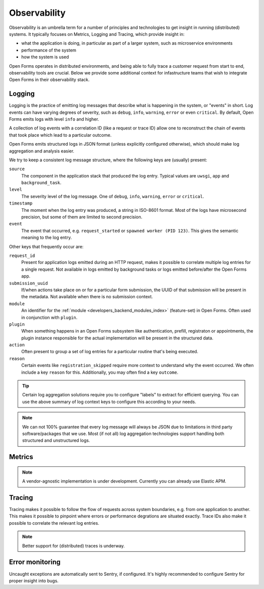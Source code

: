 .. _installation_observability:

=============
Observability
=============

Observability is an umbrella term for a number of principles and technologies to get
insight in running (distributed) systems. It typically focuses on Metrics, Logging and
Tracing, which provide insight in:

* what the application is doing, in particular as part of a larger system, such as
  microservice environments
* performance of the system
* how the system is used

Open Forms operates in distributed environments, and being able to fully trace a
customer request from start to end, observability tools are crucial. Below we provide
some additional context for infastructure teams that wish to integrate Open Forms in
their observability stack.

.. versionadded:: 3.2.0

    Open Forms is being fitted with better instrumentation to facilitate vendor-agnostic
    observability.

Logging
=======

Logging is the practice of emitting log messages that describe what is happening in the
system, or "events" in short. Log events can have varying degrees of severity, such as
``debug``, ``info``, ``warning``, ``error`` or even ``critical``. By default, Open Forms
emits logs with level ``info`` and higher.

A collection of log events with a correlation ID (like a request or trace ID) allow one
to reconstruct the chain of events that took place which lead to a particular outcome.

Open Forms emits structured logs in JSON format (unless explicitly configured otherwise),
which should make log aggregation and analysis easier.

We try to keep a consistent log message structure, where the following keys
are (usually) present:

``source``
    The component in the application stack that produced the log entry. Typical
    values are ``uwsgi``, ``app`` and ``background_task``.

``level``
    The severity level of the log message. One of ``debug``, ``info``, ``warning``,
    ``error`` or ``critical``.

``timestamp``
    The moment when the log entry was produced, a string in ISO-8601 format. Most of
    the logs have microsecond precision, but some of them are limited to second
    precision.

``event``
    The event that occurred, e.g. ``request_started`` or ``spawned worker (PID 123)``.
    This gives the semantic meaning to the log entry.

Other keys that frequently occur are:

``request_id``
    Present for application logs emitted during an HTTP request, makes it possible to
    correlate multiple log entries for a single request. Not available in logs emitted
    by background tasks or logs emitted before/after the Open Forms app.

``submission_uuid``
    If/when actions take place on or for a particular form submission, the UUID of that
    submission will be present in the metadata. Not available when there is no submission
    context.

``module``
    An identifier for the :ref:`module <developers_backend_modules_index>`
    (feature-set) in Open Forms. Often used in conjunction with ``plugin``.

``plugin``
    When something happens in an Open Forms subsystem like authentication, prefill,
    registraton or appointments, the plugin instance responsible for the actual
    implementation will be present in the structured data.

``action``
    Often present to group a set of log entries for a particular routine that's being
    executed.

``reason``
    Certain events like ``registration_skipped`` require more context to understand why
    the event occurred. We often include a key ``reason`` for this. Additionally, you
    may often find a key ``outcome``.

.. tip:: Certain log aggregation solutions require you to configure "labels" to extract
   for efficient querying. You can use the above summary of log context keys to configure
   this according to your needs.

.. note:: We can not 100% guarantee that every log message will always be JSON due to
   limitations in third party software/packages that we use. Most (if not all) log
   aggregation technologies support handling both structured and unstructured logs.

Metrics
=======

.. note:: A vendor-agnostic implementation is under development. Currently you can
   already use Elastic APM.

Tracing
=======

Tracing makes it possible to follow the flow of requests across system boundaries,
e.g. from one application to another. This makes it possible to pinpoint where errors
or performance degrations are situated exactly. Trace IDs also make it possible to
correlate the relevant log entries.

.. note:: Better support for (distributed) traces is underway.

Error monitoring
================

Uncaught exceptions are automatically sent to Sentry, if configured. It's highly
recommended to configure Sentry for proper insight into bugs.
